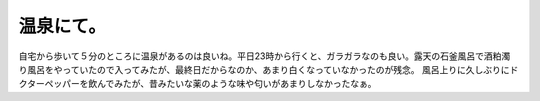 ﻿温泉にて。
##########


自宅から歩いて５分のところに温泉があるのは良いね。平日23時から行くと、ガラガラなのも良い。露天の石釜風呂で酒粕濁り風呂をやっていたので入ってみたが、最終日だからなのか、あまり白くなっていなかったのが残念。
風呂上りに久しぶりにドクターペッパーを飲んでみたが、昔みたいな薬のような味や匂いがあまりしなかったなぁ。



.. author:: mkouhei
.. categories:: 生活, 
.. tags::
.. comments::


